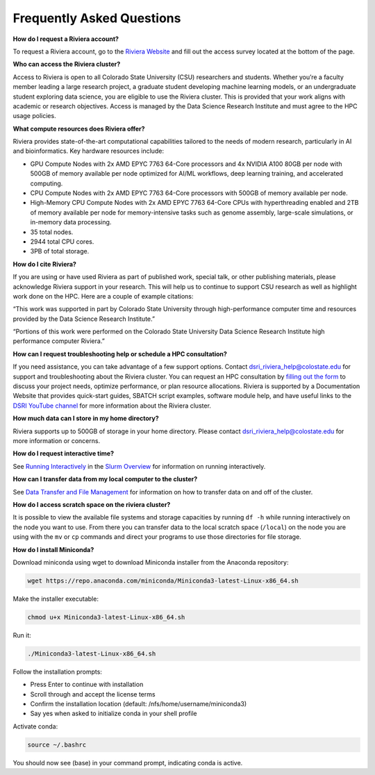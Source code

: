 Frequently Asked Questions
===========================
**How do I request a Riviera account?** 

To request a Riviera account, go to the `Riviera Website <https://www.research.colostate.edu/dsri/hpc-riviera/>`_ and fill out the access survey located at the bottom of the page.

**Who can access the Riviera cluster?** 

Access to Riviera is open to all Colorado State University (CSU) researchers and students. Whether you’re a faculty member leading a large research project, a graduate student developing machine learning models, or an undergraduate student exploring data science, you are eligible to use the Riviera cluster. This is provided that your work aligns with academic or research objectives. Access is managed by the Data Science Research Institute and must agree to the HPC usage policies. 

**What compute resources does Riviera offer?**

Riviera provides state-of-the-art computational capabilities tailored to the needs of modern research, particularly in AI and bioinformatics. Key hardware resources include:  

- GPU Compute Nodes with 2x AMD EPYC 7763 64-Core processors and 4x NVIDIA A100 80GB per node with 500GB of memory available per node optimized for AI/ML workflows, deep learning training, and accelerated computing. 
- CPU Compute Nodes with 2x AMD EPYC 7763 64-Core processors with 500GB of memory available per node. 
- High-Memory CPU Compute Nodes with 2x AMD EPYC 7763 64-Core CPUs with hyperthreading enabled and 2TB of memory available per node for memory-intensive tasks such as genome assembly, large-scale simulations, or in-memory data processing. 
- 35 total nodes.  
- 2944 total CPU cores. 
- 3PB of total storage. 

**How do I cite Riviera?** 

If you are using or have used Riviera as part of published work, special talk, or other publishing materials, please acknowledge Riviera support in your research. This will help us to continue to support CSU research as well as highlight work done on the HPC. Here are a couple of example citations: 

“This work was supported in part by Colorado State University through high-performance computer time and resources provided by the Data Science Research Institute.”  

“Portions of this work were performed on the Colorado State University Data Science Research Institute high performance computer Riviera.” 

**How can I request troubleshooting help or schedule a HPC consultation?**

If you need assistance, you can take advantage of a few support options. Contact dsri_riviera_help@colostate.edu for support and troubleshooting about the Riviera cluster. You can request an HPC consultation by `filling out the form <https://www.research.colostate.edu/dsri/hpc-riviera/>`_ to discuss your project needs, optimize performance, or plan resource allocations. Riviera is supported by a Documentation Website that provides quick-start guides, SBATCH script examples, software module help, and have useful links to the `DSRI YouTube channel <https://www.youtube.com/@DataScienceResearchInstitute>`_ for more information about the Riviera cluster. 

**How much data can I store in my home directory?**

Riviera supports up to 500GB of storage in your home directory. Please contact dsri_riviera_help@colostate.edu for more information or concerns. 

**How do I request interactive time?**

See `Running Interactively <https://riviera-docs.readthedocs.io/en/latest/slurm.html#running-interactively>`_ in the `Slurm Overview <https://riviera-docs.readthedocs.io/en/latest/slurm.html#>`_ for information on running interactively.

**How can I transfer data from my local computer to the cluster?** 

See `Data Transfer and File Management <https://riviera-docs.readthedocs.io/en/latest/data_transfer.html>`_ for information on how to transfer data on and off of the cluster.

**How do I access scratch space on the riviera cluster?**

It is possible to view the available file systems and storage capacities by running ``df -h`` while running interactively on the node you want to use. From there you can transfer data to the local scratch space (``/local``) on the node you are using with the ``mv`` or ``cp`` commands and direct your programs to use those directories for file storage.

**How do I install Miniconda?**

Download miniconda using wget to download Miniconda installer from the Anaconda repository: 

.. code-block:: bash

  wget https://repo.anaconda.com/miniconda/Miniconda3-latest-Linux-x86_64.sh 

Make the installer executable: 

.. code-block:: bash

  chmod u+x Miniconda3-latest-Linux-x86_64.sh 

Run it: 

.. code-block:: bash

  ./Miniconda3-latest-Linux-x86_64.sh 

Follow the installation prompts: 

- Press Enter to continue with installation 
- Scroll through and accept the license terms 
- Confirm the installation location (default: /nfs/home/username/miniconda3) 
- Say yes when asked to initialize conda in your shell profile 

Activate conda: 

.. code-block:: bash

  source ~/.bashrc 

You should now see (base) in your command prompt, indicating conda is active. 
